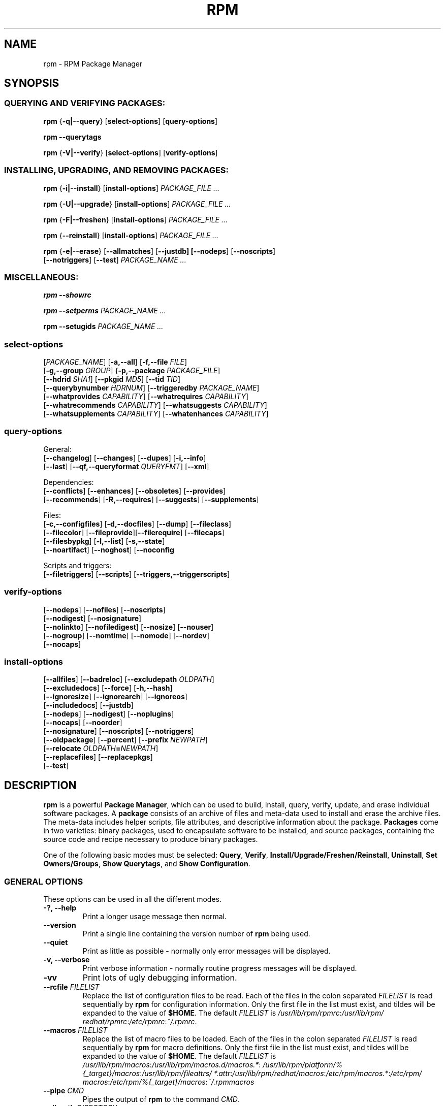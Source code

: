 .\" This manpage has been automatically generated by docbook2man 
.\" from a DocBook document.  This tool can be found at:
.\" <http://shell.ipoline.com/~elmert/comp/docbook2X/> 
.\" Please send any bug reports, improvements, comments, patches, 
.\" etc. to Steve Cheng <steve@ggi-project.org>.
.TH "RPM" "8" "09 June 2002" "Red Hat, Inc."
.SH NAME
rpm \- RPM Package Manager
.SH SYNOPSIS
.SS "QUERYING AND VERIFYING PACKAGES:"
.PP


\fBrpm\fR {\fB-q|--query\fR} [\fBselect-options\fR] [\fBquery-options\fR]

\fBrpm\fR \fB--querytags\fR

\fBrpm\fR {\fB-V|--verify\fR} [\fBselect-options\fR] [\fBverify-options\fR]

.SS "INSTALLING, UPGRADING, AND REMOVING PACKAGES:"
.PP


\fBrpm\fR {\fB-i|--install\fR} [\fBinstall-options\fR] \fB\fIPACKAGE_FILE\fB\fR\fI ...\fR



\fBrpm\fR {\fB-U|--upgrade\fR} [\fBinstall-options\fR] \fB\fIPACKAGE_FILE\fB\fR\fI ...\fR



\fBrpm\fR {\fB-F|--freshen\fR} [\fBinstall-options\fR] \fB\fIPACKAGE_FILE\fB\fR\fI ...\fR



\fBrpm\fR {\fB--reinstall\fR} [\fBinstall-options\fR] \fB\fIPACKAGE_FILE\fB\fR\fI ...\fR



\fBrpm\fR {\fB-e|--erase\fR} [\fB--allmatches\fR] [\fB--justdb] [\fB--nodeps\fR] [\fB--noscripts\fR]
    [\fB--notriggers\fR] [\fB--test\fR] \fB\fIPACKAGE_NAME\fB\fR\fI\ ...\fR

.SS "MISCELLANEOUS:"
.PP

\fBrpm\fR \fB--showrc\fR

\fBrpm\fR \fB--setperms\fR \fB\fIPACKAGE_NAME\fB\fR\fI ...\fR

\fBrpm\fR \fB--setugids\fR \fB\fIPACKAGE_NAME\fB\fR\fI ...\fR

.SS "select-options"
.PP

 [\fB\fIPACKAGE_NAME\fB\fR] [\fB-a,--all\fR] [\fB-f,--file \fIFILE\fB\fR]
 [\fB-g,--group \fIGROUP\fB\fR] {\fB-p,--package \fIPACKAGE_FILE\fB\fR]
 [\fB--hdrid \fISHA1\fB\fR] [\fB--pkgid \fIMD5\fB\fR] [\fB--tid \fITID\fB\fR]
 [\fB--querybynumber \fIHDRNUM\fB\fR] [\fB--triggeredby \fIPACKAGE_NAME\fB\fR]
 [\fB--whatprovides \fICAPABILITY\fB\fR] [\fB--whatrequires \fICAPABILITY\fB\fR]
 [\fB--whatrecommends \fICAPABILITY\fB\fR] [\fB--whatsuggests \fICAPABILITY\fB\fR]
 [\fB--whatsupplements \fICAPABILITY\fB\fR] [\fB--whatenhances \fICAPABILITY\fB\fR]

.SS "query-options"
.PP
General:
 [\fB--changelog\fR] [\fB--changes\fR]  [\fB--dupes\fR] [\fB-i,--info\fR]
 [\fB--last\fR] [\fB--qf,--queryformat \fIQUERYFMT\fB\fR] [\fB--xml\fR]
.PP
Dependencies:
 [\fB--conflicts\fR] [\fB--enhances\fR] [\fB--obsoletes\fR] [\fB--provides\fR]
 [\fB--recommends\fR] [\fB-R,--requires\fR] [\fB--suggests\fR] [\fB--supplements\fR]
.PP
Files:
 [\fB-c,--configfiles\fR] [\fB-d,--docfiles\fR] [\fB--dump\fR] [\fB--fileclass\fR]
 [\fB--filecolor\fR] [\fB--fileprovide\fR][\fB--filerequire\fR] [\fB--filecaps\fR]
 [\fB--filesbypkg\fR] [\fB-l,--list\fR] [\fB-s,--state\fR]
 [\fB--noartifact\fR] [\fB--noghost\fR] [\fB--noconfig\fR
.PP
Scripts and triggers:
 [\fB--filetriggers\fR] [\fB--scripts\fR] [\fB--triggers,--triggerscripts\fR]

.SS "verify-options"
.PP


 [\fB--nodeps\fR] [\fB--nofiles\fR] [\fB--noscripts\fR]
 [\fB--nodigest\fR] [\fB--nosignature\fR]
 [\fB--nolinkto\fR] [\fB--nofiledigest\fR] [\fB--nosize\fR] [\fB--nouser\fR]
 [\fB--nogroup\fR] [\fB--nomtime\fR] [\fB--nomode\fR] [\fB--nordev\fR]
 [\fB--nocaps\fR]

.SS "install-options"
.PP


 [\fB--allfiles\fR] [\fB--badreloc\fR] [\fB--excludepath \fIOLDPATH\fB\fR]
 [\fB--excludedocs\fR] [\fB--force\fR] [\fB-h,--hash\fR]
 [\fB--ignoresize\fR] [\fB--ignorearch\fR] [\fB--ignoreos\fR]
 [\fB--includedocs\fR] [\fB--justdb\fR]
 [\fB--nodeps\fR] [\fB--nodigest\fR] [\fB--noplugins\fR]
 [\fB--nocaps\fR] [\fB--noorder\fR]
 [\fB--nosignature\fR] [\fB--noscripts\fR] [\fB--notriggers\fR]
 [\fB--oldpackage\fR] [\fB--percent\fR] [\fB--prefix \fINEWPATH\fB\fR]
 [\fB--relocate \fIOLDPATH\fB=\fINEWPATH\fB\fR]
 [\fB--replacefiles\fR] [\fB--replacepkgs\fR]
 [\fB--test\fR]

.SH "DESCRIPTION"
.PP
\fBrpm\fR is a powerful \fBPackage Manager\fR,
which can be used to build, install, query, verify, update, and
erase individual software packages.
A \fBpackage\fR consists of an archive of files and
meta-data used to install and erase the archive files. The meta-data
includes helper scripts, file attributes, and descriptive information
about the package.
\fBPackages\fR come in two varieties: binary packages,
used to encapsulate software to be installed, and source packages,
containing the source code and recipe necessary to produce binary
packages.
.PP
One of the following basic modes must be selected:
\fBQuery\fR,
\fBVerify\fR,
\fBInstall/Upgrade/Freshen/Reinstall\fR,
\fBUninstall\fR,
\fBSet Owners/Groups\fR,
\fBShow Querytags\fR, and
\fBShow Configuration\fR.
.SS "GENERAL OPTIONS"
.PP
These options can be used in all the different modes.
.TP
\fB-?, --help\fR
Print a longer usage message then normal.
.TP
\fB--version\fR
Print a single line containing the version number of \fBrpm\fR
being used. 
.TP
\fB--quiet\fR
Print as little as possible - normally only error messages will
be displayed.
.TP
\fB-v, --verbose\fR
Print verbose information - normally routine progress messages will be
displayed.
.TP
\fB-vv\fR
Print lots of ugly debugging information.
.TP
\fB--rcfile \fIFILELIST\fB\fR
Replace the list of configuration files to be read. Each of the files in the colon separated
\fIFILELIST\fR
is read sequentially by \fBrpm\fR for configuration
information.
Only the first file in the list must exist, and tildes will be
expanded to the value of \fB$HOME\fR.
The default \fIFILELIST\fR is
\fI/usr/\:lib/\:rpm/\:rpmrc\fR:\:\fI/usr/\:lib/\:rpm/\:redhat/\:rpmrc\fR:\:\fI/etc/\:rpmrc\fR:\:\fI~/.rpmrc\fR.

.TP
\fB--macros \fIFILELIST\fB\fR
Replace the list of macro files to be loaded. Each of the files in the colon separated
\fIFILELIST\fR
is read sequentially by \fBrpm\fR for macro definitions.
Only the first file in the list must exist, and tildes will be
expanded to the value of \fB$HOME\fR.
The default \fIFILELIST\fR is
\fI/usr/\:lib/\:rpm/\:macros\fR:\:\fI/usr/\:lib/\:rpm/\:macros.d/\:macros.*\fR:\:\fI/usr/\:lib/\:rpm/\:platform/\:%{_target}/\:macros\fR:\:\fI/usr/\:lib/\:rpm/\:fileattrs/\:*.attr\fR:\:\fI/usr/\:lib/\:rpm/\:redhat/\:macros\fR:\:\fI/etc/\:rpm/\:macros.*\fR:\:\fI/etc/\:rpm/\:macros\fR:\:\fI/etc/\:rpm/\:%{_target}/\:macros\fR:\:\fI~/.rpmmacros

.TP
\fB--pipe \fICMD\fB\fR
Pipes the output of \fBrpm\fR to the command \fICMD\fR.
.TP
\fB--dbpath \fIDIRECTORY\fB\fR
Use the database in \fIDIRECTORY\fR rather
than the default path \fI/var/lib/rpm\fR
.TP
\fB--root \fIDIRECTORY\fB\fR
Use the file system tree rooted at \fIDIRECTORY\fR for all operations.
Note that this means the database within
\fIDIRECTORY\fR
will be used for dependency checks and any scriptlet(s) (e.g.
\fB%post\fR if installing, or
\fB%prep\fR if building, a package)
will be run after a chroot(2) to
\fIDIRECTORY\fR.
.TP
\fB-D, --define='\fIMACRO EXPR\fB'\fR
Defines \fIMACRO\fR with value \fIEXPR\fR.
.TP
\fB--undefine='\fIMACRO\fB'\fR
Undefines \fIMACRO\fR.
.TP
\fB-E, --eval='\fIEXPR\fB'\fR
Prints macro expansion of \fIEXPR\fR.

.PP
More - less often needed - options can be found on the \fBrpm-misc(8)\fR man page.
.SS "INSTALL AND UPGRADE OPTIONS"
.PP
In these options, \fIPACKAGE_FILE\fR can be either \fBrpm\fR binary
file or ASCII package manifest (see \fBPACKAGE SELECTION OPTIONS\fR), and
may be specified as an
\fBftp\fR or
\fBhttp\fR URL,
in which case the package will be downloaded before being
installed. See \fBFTP/HTTP OPTIONS\fR
for information on \fBrpm\fR's internal
\fBftp\fR and
\fBhttp\fR
client support.
.PP
The general form of an rpm install command is 
.PP
\fBrpm\fR {\fB-i|--install\fR} [\fBinstall-options\fR] \fB\fIPACKAGE_FILE\fB\fR\fI ...\fR
.PP
This installs a new package.
.PP
The general form of an rpm upgrade command is 
.PP
\fBrpm\fR {\fB-U|--upgrade\fR} [\fBinstall-options\fR] \fB\fIPACKAGE_FILE\fB\fR\fI ...\fR
.PP
This upgrades or installs the package currently installed
to a newer version.  This is the same as install, except
all other version(s) of the package are removed after the
new package is installed.
.PP
\fBrpm\fR {\fB-F|--freshen\fR} [\fBinstall-options\fR] \fB\fIPACKAGE_FILE\fB\fR\fI ...\fR
.PP
This will upgrade packages, but only ones for which an earlier version is
installed.
.PP
The general form of an rpm reinstall command is 
.PP
\fBrpm\fR {\fB--reinstall\fR} [\fBinstall-options\fR] \fB\fIPACKAGE_FILE\fB\fR\fI ...\fR
.PP
This reinstalls a previously installed package.
.PP
.PP
.TP
\fB--allfiles\fR
Installs or upgrades all the missingok files in the package,
regardless if they exist.
.TP
\fB--badreloc\fR
Used with \fB--relocate\fR, permit relocations on
all file paths, not just those \fIOLDPATH\fR's
included in the binary package relocation hint(s).
.TP
\fB--excludepath \fIOLDPATH\fB\fR
Don't install files whose name begins with
\fIOLDPATH\fR.
.TP
\fB--excludedocs\fR
Don't install any files which are marked as documentation
(which includes man pages and texinfo documents).
.TP
\fB--force\fR
Same as using
\fB--replacepkgs\fR,
\fB--replacefiles\fR, and
\fB--oldpackage\fR.
.TP
\fB-h, --hash\fR
Print 50 hash marks as the package archive is unpacked.
Use with \fB-v|--verbose\fR for a nicer display.
.TP
\fB--ignoresize\fR
Don't check mount file systems for sufficient disk space before
installing this package.
.TP
\fB--ignorearch\fR
Allow installation or upgrading even if the architectures
of the binary package and host don't match.
.TP
\fB--ignoreos\fR
Allow installation or upgrading even if the operating
systems of the binary package and host don't match.
.TP
\fB--includedocs\fR
Install documentation files. This is the default behavior.
.TP
\fB--justdb\fR
Update only the database, not the filesystem.
.TP
\fB--nodigest\fR
Don't verify package or header digests when reading.
.TP
\fB--nomanifest\fR
Don't process non-package files as manifests.
.TP
\fB--nosignature\fR
Don't verify package or header signatures when reading.
.TP
\fB--nodeps\fR
Don't do a dependency check before installing or upgrading
a package.
.TP
\fB--nocaps\fR
Don't set file capabilities.
.TP
\fB--noorder\fR
Don't reorder the packages for an install. The list of
packages would normally be reordered to satisfy dependencies.
.TP
\fB--noplugins\fR
Do not load and execute plugins.
.TP
\fB--noscripts\fR, \fB--nopre\fR, \fB--nopost\fR, \fB--nopreun\fR, \fB--nopostun\fR, \fB--nopretrans\fR, \fB--noposttrans\fR
Don't execute the scriptlet of the same name.
The \fB--noscripts\fR option is equivalent to

\fB--nopre\fR
\fB--nopost\fR
\fB--nopreun\fR
\fB--nopostun\fR
\fB--nopretrans\fR
\fB--noposttrans\fR

and turns off the execution of the corresponding
\fB%pre\fR,
\fB%post\fR,
\fB%preun\fR,
\fB%postun\fR
\fB%pretrans\fR, and
\fB%posttrans\fR
scriptlet(s).

.TP
\fB--notriggers\fR, \fB--notriggerin\fR, \fB--notriggerun\fR, \fB--notriggerprein\fR, \fB--notriggerpostun\fR
Don't execute any trigger scriptlet of the named type.
The \fB--notriggers\fR option is equivalent to

\fB--notriggerprein\fR
\fB--notriggerin\fR
\fB--notriggerun\fR
\fB--notriggerpostun\fR

and turns off execution of the corresponding
\fB%triggerprein\fR,
\fB%triggerin\fR,
\fB%triggerun\fR, and
\fB%triggerpostun\fR
scriptlet(s).
.TP
\fB--oldpackage\fR
Allow an upgrade to replace a newer package with an older one.
.TP
\fB--percent\fR
Print percentages as files are unpacked from the package archive.
This is intended to make \fBrpm\fR easy to run from
other tools.
.TP
\fB--prefix \fINEWPATH\fB\fR
For relocatable binary packages, translate all file paths that
start with the installation prefix in the package relocation hint(s)
to \fINEWPATH\fR.
.TP
\fB--relocate \fIOLDPATH\fB=\fINEWPATH\fB\fR
For relocatable binary packages, translate all file paths
that start with \fIOLDPATH\fR in the
package relocation hint(s) to \fINEWPATH\fR.
This option can be used repeatedly if several
\fIOLDPATH\fR's in the package are to
be relocated.
.TP
\fB--replacefiles\fR
Install the packages even if they replace files from other,
already installed, packages.
.TP
\fB--replacepkgs\fR
Install the packages even if some of them are already installed
on this system.
.TP
\fB--test\fR
Do not install the package, simply check for and report
potential conflicts.
.SS "ERASE OPTIONS"
.PP
The general form of an rpm erase command is 
.PP

\fBrpm\fR {\fB-e|--erase\fR} [\fB--allmatches\fR] [\fB--justdb] [\fB--nodeps\fR] [\fB--noscripts\fR] [\fB--notriggers\fR] [\fB--test\fR] \fB\fIPACKAGE_NAME\fB\fR\fI ...\fR

.PP
The following options may also be used:
.TP
\fB--allmatches\fR
Remove all versions of the package which match
\fIPACKAGE_NAME\fR. Normally an
error is issued if \fIPACKAGE_NAME\fR
matches multiple packages.
.TP
\fB--justdb\fR
Update only the database, not the filesystem.
.TP
\fB--nodeps\fR
Don't check dependencies before uninstalling the packages.
.TP
\fB--noscripts\fR, \fB--nopreun\fR, \fB--nopostun\fR
Don't execute the scriptlet of the same name.
The \fB--noscripts\fR option during package erase is
equivalent to

\fB--nopreun\fR
\fB--nopostun\fR

and turns off the execution of the corresponding
\fB%preun\fR, and
\fB%postun\fR
scriptlet(s).
.TP
\fB--notriggers\fR, \fB--notriggerun\fR, \fB--notriggerpostun\fR
Don't execute any trigger scriptlet of the named type.
The \fB--notriggers\fR option is equivalent to

\fB--notriggerun\fR
\fB--notriggerpostun\fR

and turns off execution of the corresponding
\fB%triggerun\fR, and
\fB%triggerpostun\fR
scriptlet(s).
.TP
\fB--test\fR
Don't really uninstall anything, just go through the motions.
Useful in conjunction with the \fB-vv\fR option
for debugging.
.SS "QUERY OPTIONS"
.PP
The general form of an rpm query command is 
.PP

\fBrpm\fR {\fB-q|--query\fR} [\fBselect-options\fR] [\fBquery-options\fR]

.PP
You may specify the format that package information should be
printed in. To do this, you use the

 \fB--qf|--queryformat\fR \fB\fIQUERYFMT\fB\fR

option, followed by the \fIQUERYFMT\fR
format string.  Query formats are modified versions of the
standard \fBprintf(3)\fR formatting. The format
is made up of static strings (which may include standard C
character escapes for newlines, tabs, and other special
characters) and \fBprintf(3)\fR type formatters.
As \fBrpm\fR already knows the type to print, the
type specifier must be omitted however, and replaced by the name
of the header tag to be printed, enclosed by \fB{}\fR
characters. Tag names are case insensitive, and the leading
\fBRPMTAG_\fR portion of the tag name may be omitted
as well.
.PP
Alternate output formats may be requested by following
the tag with \fB:\fItypetag\fB\fR.
Currently, the following types are supported:
.TP
\fB:armor\fR
Wrap a public key in ASCII armor.
.TP
\fB:arraysize\fR
Display number of elements in array tags.
.TP
\fB:base64\fR
Encode binary data using base64.
.TP
\fB:date\fR
Use strftime(3) "%c" format.
.TP
\fB:day\fR
Use strftime(3) "%a %b %d %Y" format.
.TP
\fB:depflags\fR
Format dependency comparison operator.
.TP
\fB:deptype\fR
Format dependency type.
.TP
\fB:expand\fR
Perform macro expansion.
.TP
\fB:fflags\fR
Format file flags.
.TP
\fB:fstate\fR
Format file state.
.TP
\fB:fstatus\fR
Format file verify status.
.TP
\fB:hex\fR
Format in hexadecimal.
.TP
\fB:octal\fR
Format in octal.
.TP
\fB:perms\fR
Format file permissions.
.TP
\fB:pgpsig\fR
Display signature fingerprint and time.
.TP
\fB:shescape\fR
Escape single quotes for use in a script.
.TP
\fB:triggertype\fR
Display trigger suffix.
.TP
\fB:vflags\fR
File verification flags.
.TP
\fB:xml\fR
Wrap data in simple xml markup.
.PP
For example, to print only the names of the packages queried,
you could use \fB%{NAME}\fR as the format string.
To print the packages name and distribution information in
two columns, you could use \fB%-30{NAME}%{DISTRIBUTION}\fR.
\fBrpm\fR will print a list of all of the tags it knows about when it
is invoked with the \fB--querytags\fR argument.
.PP
There are two subsets of options for querying: package selection,
and information selection.
.SS "PACKAGE SELECTION OPTIONS:"
.PP
.TP
\fB\fIPACKAGE_NAME\fB\fR
Query installed package named \fIPACKAGE_NAME\fR. To specify the package more precisely the package name may be followed by the version or version and release
both separated by a dash or an architecture name separated by a dot. See the output of \fBrpm -qa\fR or \fBrpm -qp \fIPACKAGE_FILE\fB\fR as an example.

.TP
\fB-a, --all\fR
Query all installed packages.
.TP
\fB--dupes\fB
List duplicated packages.
.TP
\fB-f, --file \fIFILE\fB\fR
Query package owning \fIFILE\fR.
.TP
\fB--filecaps\fR
List file names with POSIX1.e capabilities.
.TP
\fB--fileclass\fR
List file names with their classes (libmagic classification).
.TP
\fB--filecolor\fR
List file names with their colors (0 for noarch, 1 for 32bit, 2 for 64 bit).
.TP
\fB--fileprovide\fR
List file names with their provides.
.TP
\fB--filerequire\fR
List file names with their requires.
.TP
\fB-g, --group \fIGROUP\fB\fR
Query packages with the group of \fIGROUP\fR.
.TP
\fB--hdrid \fISHA1\fB\fR
Query package that contains a given header identifier, i.e. the
\fISHA1\fR digest of the immutable header region.
.TP
\fB-p, --package \fIPACKAGE_FILE\fB\fR
Query an (uninstalled) package \fIPACKAGE_FILE\fR.
The \fIPACKAGE_FILE\fR may be specified
as an \fBftp\fR or \fBhttp\fR style URL, in
which case the package header will be downloaded and queried.
See \fBFTP/HTTP OPTIONS\fR for information on
\fBrpm\fR's internal
\fBftp\fR and
\fBhttp\fR
client support. The \fIPACKAGE_FILE\fR argument(s),
if not a binary package, will be interpreted as an ASCII package
manifest unless \fB--nomanifest\fR option is used.  
In manifests, comments are permitted, starting with a '#', and each
line of a package manifest file may include white space separated
glob expressions, including URL's,
that will be expanded to paths that are substituted in place of
the package manifest as additional \fIPACKAGE_FILE\fR
arguments to the query.
.TP
\fB--pkgid \fIMD5\fB\fR
Query package that contains a given package identifier, i.e. the
\fIMD5\fR digest of the combined header and
payload contents.
.TP
\fB--querybynumber \fIHDRNUM\fB\fR
Query the \fIHDRNUM\fRth database entry
directly; this is useful only for debugging.
.TP
\fB--specfile \fISPECFILE\fB\fR
Parse and query \fISPECFILE\fR as if
it were a package. Although not all the information (e.g. file lists)
is available, this type of query permits rpm to be used to extract
information from spec files without having to write a specfile
parser.
.TP
\fB--tid \fITID\fB\fR
Query package(s) that have a given \fITID\fR
transaction identifier. A unix time stamp is currently used as a
transaction identifier. All package(s) installed or erased within
a single transaction have a common identifier.
.TP
\fB--triggeredby \fIPACKAGE_NAME\fB\fR
Query packages that are triggered by package(s)
\fIPACKAGE_NAME\fR.
.TP
\fB--whatprovides \fICAPABILITY\fB\fR
Query all packages that provide the \fICAPABILITY\fR capability.
.TP
\fB--whatrequires \fICAPABILITY\fB\fR
Query all packages that require \fICAPABILITY\fR for proper functioning.
.TP
\fB--whatrecommends \fICAPABILITY\fB\fR
Query all packages that recommend \fICAPABILITY\fR.
.TP
\fB--whatsuggests \fICAPABILITY\fB\fR
Query all packages that suggest \fICAPABILITY\fR.
.TP
\fB--whatsupplements \fICAPABILITY\fB\fR
Query all packages that supplement \fICAPABILITY\fR.
.TP
\fB--whatenhances \fICAPABILITY\fB\fR
Query all packages that enhance \fICAPABILITY\fR.
.SS "PACKAGE QUERY OPTIONS:"
.PP
.TP
\fB-d, --artifactfiles\fR
List only artifact files (implies \fB-l\fR).
.TP
\fB--changelog\fR
Display change information for the package.
.TP
\fB--changes\fR
Display change information for the package with full time stamps.
.TP
\fB-c, --configfiles\fR
List only configuration files (implies \fB-l\fR).
.TP
\fB--conflicts\fR
List capabilities this package conflicts with.
.TP
\fB-d, --docfiles\fR
List only documentation files (implies \fB-l\fR).
.TP
\fB--dump\fR
Dump file information as follows (implies \fB-l\fR):
.sp
.RS

.nf
path size mtime digest mode owner group isconfig isdoc rdev symlink
	
.fi
.RE
.TP
\fB--enhances\fR
List capabilities enhanced by package(s)
.TP
\fB--filesbypkg\fR
List all the files in each selected package.
.TP
\fB--filetriggers\fR
List filetrigger scriptlets from package(s).
.TP
\fB-i, --info\fR
Display package information, including name, version, and description.
This uses the \fB--queryformat\fR if one was specified.
.TP
\fB--last\fR
Orders the package listing by install time such that the latest
packages are at the top.
.TP
\fB-L, --licensefiles\fR
List only license files (implies \fB-l\fR).
.TP
\fB-l, --list\fR
List files in package.
.TP
\fB--obsoletes\fR
List packages this package obsoletes.
.TP
\fB--provides\fR
List capabilities this package provides.
.TP
\fB--recommends\fR
List capabilities recommended by package(s)
.TP
\fB-R, --requires\fR
List capabilities on which this package depends.
.TP
\fB--suggests\fR
List capabilities suggested by package(s)
.TP
\fB--supplements\fR
List capabilities supplemented by package(s)
.TP
\fB--scripts\fR
List the package specific scriptlet(s) that are used as part
of the installation and uninstallation processes.
.TP
\fB-s, --state\fR
Display the \fIstates\fR of files in the package
(implies \fB-l\fR).  The state of each file is one of
\fInormal\fR,
\fInot installed\fR, or
\fIreplaced\fR.
.TP
\fB--triggers, --triggerscripts\fR
Display the trigger scripts, if any, which are contained in
the package.
.TP
\fB--noartifact\fR
Don't display artifact files.
\fB--noghost\fR
Don't display ghost files. Useful in combination with option --list.
.TP
\fB--noconfig\fR
Don't display config files.
.TP
\fB--xml\fR
Format package headers as XML.

.SS "VERIFY OPTIONS"
.PP
The general form of an rpm verify command is 
.PP

\fBrpm\fR {\fB-V|--verify\fR} [\fBselect-options\fR] [\fBverify-options\fR]

.PP
Verifying a package compares information about the installed files in
the package with information about the files taken from the package
metadata stored in the rpm database.  Among other things, verifying
compares the size, digest, permissions, type, owner and group of
each file.  Any discrepancies are displayed.
Files that were not installed from the package, for example,
documentation files excluded on installation using the
"\fB--excludedocs\fR" option,
will be silently ignored.
.PP
The package selection options are the same as for package
querying (including package manifest files as arguments).
Other options unique to verify mode are:
.TP
\fB--nodeps\fR
Don't verify dependencies of packages.
.TP
\fB--nodigest\fR
Don't verify package or header digests when reading.
.TP
\fB--nofiles\fR
Don't verify any attributes of package files.
.TP
\fB--noghost\fR
Don't verify ghost files.
.TP
\fB--noconfig\fR
Don't verify config files.
.TP
\fB--noscripts\fR
Don't execute the \fB%verifyscript\fR scriptlet (if any).
.TP
\fB--nosignature\fR
Don't verify package or header signatures when reading.
.TP
\fB--nolinkto\fR
.TP
\fB--nofiledigest\fR (formerly \fB--nomd5\fR)
.TP
\fB--nosize\fR
.TP
\fB--nouser\fR
.TP
\fB--nogroup\fR
.TP
\fB--nomtime\fR
.TP
\fB--nomode\fR
.TP
\fB--nordev\fR
Don't verify the corresponding file attribute.
.TP
\fB--nocaps\fR
Don't verify file capabilities.
.PP
The format of the output is a string of 9 characters, a possible
attribute marker:

.nf
\fBc\fR \fB%config\fR configuration file.
\fBd\fR \fB%doc\fR documentation file.
\fBg\fR \fB%ghost\fR file (i.e. the file contents are not included in the package payload).
\fBl\fR \fB%license\fR license file.
\fBr\fR \fB%readme\fR readme file.
.fi

from the package header, followed by the file name.
Each of the 9 characters denotes the result of a comparison of
attribute(s) of the file to the value of those attribute(s) recorded
in the database.  A single
"\fB.\fR" (period)
means the test passed, while a single
"\fB?\fR" (question mark)
indicates the test could not be performed (e.g. file permissions
prevent reading). Otherwise, the (mnemonically
em\fBB\fRoldened) character denotes failure of
the corresponding \fB--verify\fR test:

.nf
\fBS\fR file \fBS\fRize differs
\fBM\fR \fBM\fRode differs (includes permissions and file type)
\fB5\fR digest (formerly MD\fB5\fR sum) differs
\fBD\fR \fBD\fRevice major/minor number mismatch
\fBL\fR read\fBL\fRink(2) path mismatch
\fBU\fR \fBU\fRser ownership differs
\fBG\fR \fBG\fRroup ownership differs
\fBT\fR m\fBT\fRime differs
\fBP\fR ca\fBP\fRabilities differ
.fi

.SS "MISCELLANEOUS COMMANDS"
.PP
.TP
\fBrpm\fR \fB--showrc\fR
shows the values \fBrpm\fR will use for all of the
options are currently set in
\fIrpmrc\fR and
\fImacros\fR
configuration file(s).
.TP
\fBrpm\fR \fB--setperms\fR \fIPACKAGE_NAME\fR
sets permissions of files in the given package.
.TP
\fBrpm\fR \fB--setugids\fR \fIPACKAGE_NAME\fR
sets user/group ownership of files in the given package. This command can
change permissions of files in that package. It is caused by calling command
\fBchmod\fR that can clear SUID and SGID bits in some situations. So it is
safer to call also \fB--setperms\fR after calling \fB--setugids\fR.
.TP
Options \fB--setperms\fR and \fB--setugids\fR are mutually exclusive.

.SS "FTP/HTTP OPTIONS"
.PP
\fBrpm\fR can act as an FTP and/or HTTP client so
that packages can be queried or installed from the internet.
Package files for install, upgrade, and query operations may be
specified as an
\fBftp\fR or
\fBhttp\fR
style URL:  
.PP
ftp://USER:PASSWORD@HOST:PORT/path/to/package.rpm
.PP
If the \fB:PASSWORD\fR portion is omitted, the password will be
prompted for (once per user/hostname pair). If both the user and
password are omitted, anonymous \fBftp\fR is used.
In all cases, passive (PASV) \fBftp\fR transfers are
performed.
.PP
\fBrpm\fR allows the following options to be used with
ftp URLs:
.TP
\fB--ftpproxy \fIHOST\fB\fR
The host \fIHOST\fR will be used as a proxy server
for all ftp transfers, which allows users to ftp through firewall
machines which use proxy systems. This option may also be specified
by configuring the macro \fB%_ftpproxy\fR.
.TP
\fB--ftpport \fIPORT\fB\fR
The TCP \fIPORT\fR number to use for
the ftp connection on the proxy ftp server instead of the default
port. This option may also be specified by configuring the macro
\fB%_ftpport\fR.
.PP
\fBrpm\fR allows the following options to be used with
\fBhttp\fR URLs:
.TP
\fB--httpproxy \fIHOST\fB\fR
The host \fIHOST\fR will be used as
a proxy server for all \fBhttp\fR transfers. This
option may also be specified by configuring the macro
\fB%_httpproxy\fR.
.TP
\fB--httpport \fIPORT\fB\fR
The TCP \fIPORT\fR number to use for the
\fBhttp\fR connection on the proxy http server instead
of the default port. This option may also be specified by configuring
the macro \fB%_httpport\fR.
.SH "LEGACY ISSUES"
.SS "Executing rpmbuild"
.PP
The build modes of rpm are now resident in the \fI/usr/bin/rpmbuild\fR 
executable. 
Install the package containing \fBrpmbuild\fR (usually \fBrpm-build\fR) and see
\fBrpmbuild\fR(8) for documentation of all the \fBrpm\fR build modes.
.SH "FILES"
.SS "rpmrc Configuration"
.PP
.nf
\fI/usr/lib/rpm/rpmrc\fR
\fI/usr/lib/rpm/redhat/rpmrc\fR
\fI/etc/rpmrc\fR
\fI~/.rpmrc\fR
.fi
.SS "Macro Configuration"
.PP
.nf
\fI/usr/lib/rpm/macros\fR
\fI/usr/lib/rpm/redhat/macros\fR
\fI/etc/rpm/macros\fR
\fI~/.rpmmacros\fR
.fi
.SS "Database"
.PP
.nf
\fI/var/lib/rpm/Basenames\fR
\fI/var/lib/rpm/Conflictname\fR
\fI/var/lib/rpm/Dirnames\fR
\fI/var/lib/rpm/Group\fR
\fI/var/lib/rpm/Installtid\fR
\fI/var/lib/rpm/Name\fR
\fI/var/lib/rpm/Obsoletename\fR
\fI/var/lib/rpm/Packages\fR
\fI/var/lib/rpm/Providename\fR
\fI/var/lib/rpm/Requirename\fR
\fI/var/lib/rpm/Sha1header\fR
\fI/var/lib/rpm/Sigmd5\fR
\fI/var/lib/rpm/Triggername\fR
.fi
.SS "Temporary"
.PP
\fI/var/tmp/rpm*\fR
.SH "SEE ALSO"

.nf
\fBrpm-misc(8)\fR(3),
\fBpopt\fR(3),
\fBrpm2cpio\fR(8),
\fBrpmbuild\fR(8),
\fBrpmdb\fR(8),
\fBrpmkeys\fR(8),
\fBrpmsign\fR(8),
\fBrpmspec\fR(8),
.fi

\fBrpm --help\fR - as rpm supports customizing the options via popt aliases 
it's impossible to guarantee that what's described in the manual matches 
what's available.


\fBhttp://www.rpm.org/ <URL:http://www.rpm.org/>
\fR
.SH "AUTHORS"

.nf
Marc Ewing <marc@redhat.com>
Jeff Johnson <jbj@redhat.com>
Erik Troan <ewt@redhat.com>
.fi
